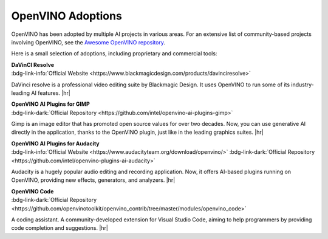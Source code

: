 OpenVINO Adoptions
==========================

OpenVINO has been adopted by multiple AI projects in various areas. For an extensive list of
community-based projects involving OpenVINO, see the
`Awesome OpenVINO repository <https://github.com/openvinotoolkit/awesome-openvino>`__.

Here is a small selection of adoptions, including proprietary and commercial tools:

| **DaVinCI Resolve**
| :bdg-link-info:`Official Website <https://www.blackmagicdesign.com/products/davinciresolve>`

DaVinci resolve is a professional video editing suite by Blackmagic Design. It uses OpenVINO to
run some of its industry-leading AI features.
|hr|

| **OpenVINO AI Plugins for GIMP**
| :bdg-link-dark:`Official Repository <https://github.com/intel/openvino-ai-plugins-gimp>`

Gimp is an image editor that has promoted open source values for over two decades. Now, you can
use generative AI directly in the application, thanks to the OpenVINO plugin, just like in the
leading graphics suites.
|hr|

| **OpenVINO AI Plugins for Audacity**
| :bdg-link-info:`Official Website <https://www.audacityteam.org/download/openvino/>`
  :bdg-link-dark:`Official Repository <https://github.com/intel/openvino-plugins-ai-audacity>`

Audacity is a hugely popular audio editing and recording application. Now, it offers AI-based
plugins running on OpenVINO, providing new effects, generators, and analyzers.
|hr|

| **OpenVINO Code**
| :bdg-link-dark:`Official Repository <https://github.com/openvinotoolkit/openvino_contrib/tree/master/modules/openvino_code>`

A coding assistant. A community-developed extension for Visual Studio Code, aiming to help
programmers by providing code completion and suggestions.
|hr|

.. |hr| raw:: html

   <hr style="margin-top:-12px!important;border-top:1px solid #383838;">
